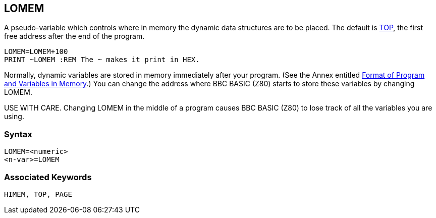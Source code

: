 == [#lomem]#LOMEM#

A pseudo-variable which controls where in memory the dynamic data structures are to be placed. The default is link:bbckey4.html#top[TOP], the first free address after the end of the program.

[source,console]
----
LOMEM=LOMEM+100
PRINT ~LOMEM :REM The ~ makes it print in HEX.
----

Normally, dynamic variables are stored in memory immediately after your program. (See the Annex entitled link:annexd.html[Format of Program and Variables in Memory].) You can change the address where BBC BASIC (Z80) starts to store these variables by changing LOMEM.

USE WITH CARE. Changing LOMEM in the middle of a program causes BBC BASIC (Z80) to lose track of all the variables you are using.

=== Syntax

[source,console]
----
LOMEM=<numeric>
<n-var>=LOMEM
----

=== Associated Keywords

[source,console]
----
HIMEM, TOP, PAGE
----


